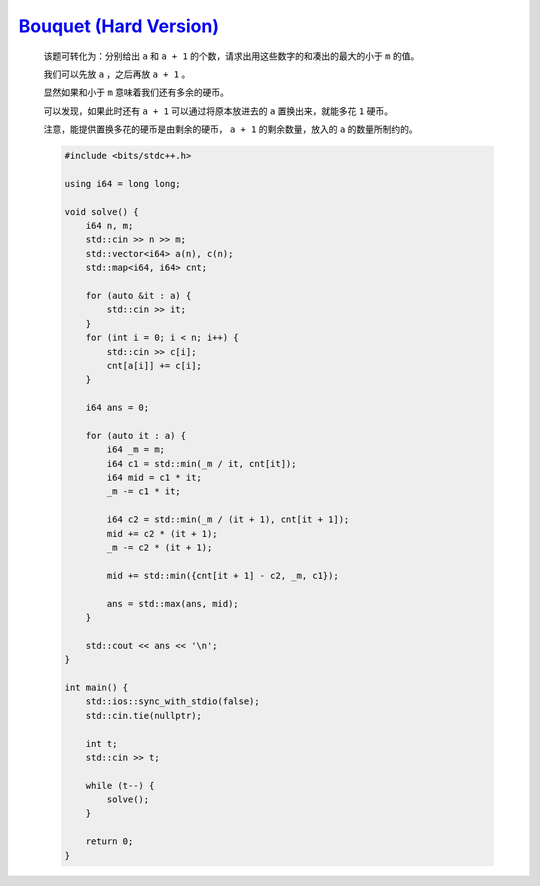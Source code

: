 `Bouquet (Hard Version) <https://codeforces.com/contest/1995/problem/B2>`_
==============================================================================

    该题可转化为：分别给出 ``a`` 和 ``a + 1`` 的个数，请求出用这些数字的和凑出的最大的小于 ``m`` 的值。

    我们可以先放 ``a`` ，之后再放 ``a + 1`` 。

    显然如果和小于 ``m`` 意味着我们还有多余的硬币。

    可以发现，如果此时还有 ``a + 1`` 可以通过将原本放进去的 ``a`` 置换出来，就能多花 ``1`` 硬币。

    注意，能提供置换多花的硬币是由剩余的硬币， ``a + 1`` 的剩余数量，放入的 ``a`` 的数量所制约的。 

    .. code-block:: CPP

        #include <bits/stdc++.h>

        using i64 = long long;

        void solve() {
            i64 n, m;
            std::cin >> n >> m;
            std::vector<i64> a(n), c(n);
            std::map<i64, i64> cnt;

            for (auto &it : a) {
                std::cin >> it;
            }
            for (int i = 0; i < n; i++) {
                std::cin >> c[i];
                cnt[a[i]] += c[i];
            }

            i64 ans = 0;

            for (auto it : a) {
                i64 _m = m;
                i64 c1 = std::min(_m / it, cnt[it]);
                i64 mid = c1 * it;
                _m -= c1 * it;

                i64 c2 = std::min(_m / (it + 1), cnt[it + 1]);
                mid += c2 * (it + 1);
                _m -= c2 * (it + 1);

                mid += std::min({cnt[it + 1] - c2, _m, c1});

                ans = std::max(ans, mid);
            }

            std::cout << ans << '\n';
        }

        int main() {
            std::ios::sync_with_stdio(false);
            std::cin.tie(nullptr);

            int t;
            std::cin >> t;

            while (t--) {
                solve();
            }

            return 0;
        }
